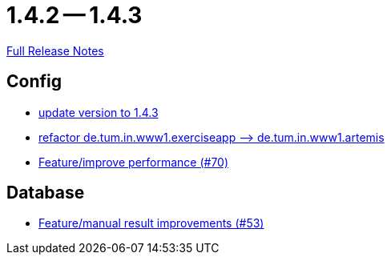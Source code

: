 // SPDX-FileCopyrightText: 2023 Artemis Changelog Contributors
//
// SPDX-License-Identifier: CC-BY-SA-4.0

= 1.4.2 -- 1.4.3

link:https://github.com/ls1intum/Artemis/releases/tag/1.4.3[Full Release Notes]

== Config

* link:https://www.github.com/ls1intum/Artemis/commit/b8e80f6d45602b9d491d94883980995e548034f4[update version to 1.4.3]
* link:https://www.github.com/ls1intum/Artemis/commit/066839c49dc69abf11cb060828b5a7a0c29e46b7[refactor de.tum.in.www1.exerciseapp —> de.tum.in.www1.artemis]
* link:https://www.github.com/ls1intum/Artemis/commit/0441c753f0c23ad96fc31d75653cc1afff4dbb26[Feature/improve performance (#70)]


== Database

* link:https://www.github.com/ls1intum/Artemis/commit/f0cad733d7c9466839f8f2e039ef012377e1c240[Feature/manual result improvements (#53)]


